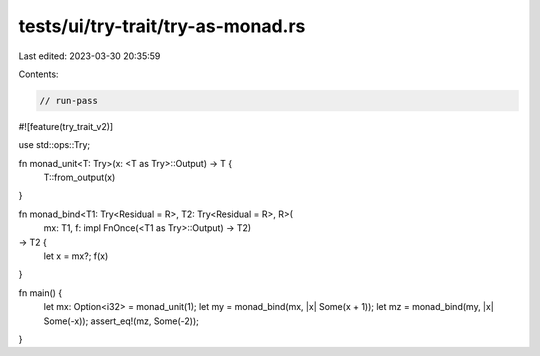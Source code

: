 tests/ui/try-trait/try-as-monad.rs
==================================

Last edited: 2023-03-30 20:35:59

Contents:

.. code-block:: rs

    // run-pass

#![feature(try_trait_v2)]

use std::ops::Try;

fn monad_unit<T: Try>(x: <T as Try>::Output) -> T {
    T::from_output(x)
}

fn monad_bind<T1: Try<Residual = R>, T2: Try<Residual = R>, R>(
    mx: T1,
    f: impl FnOnce(<T1 as Try>::Output) -> T2)
-> T2 {
    let x = mx?;
    f(x)
}

fn main() {
    let mx: Option<i32> = monad_unit(1);
    let my = monad_bind(mx, |x| Some(x + 1));
    let mz = monad_bind(my, |x| Some(-x));
    assert_eq!(mz, Some(-2));
}


